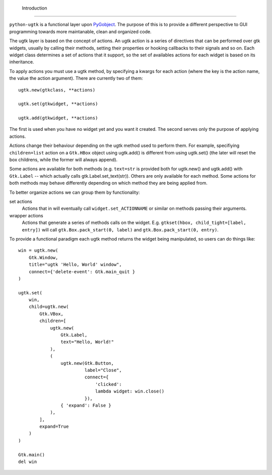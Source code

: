  Introduction
==============

``python-ugtk`` is a functional layer upon `PyGobject
<https://wiki.gnome.org/action/show/Projects/PyGObject>`_.  The
purpose of this is to provide a different perspective to GUI
programming towards more maintanable, clean and organized code.

The ugtk layer is based on the concept of actions.  An ugtk action is
a series of directives that can be performed over gtk widgets, usually
by calling their methods, setting their properties or hooking
callbacks to their signals and so on.  Each widget class determines a
set of actions that it support, so the set of availables actions for
each widget is based on its inheritance.

To apply actions you must use a ugtk method, by specifying a kwargs
for each action (where the key is the action name, the value the
action argument).  There are currently two of them::

    ugtk.new(gtkclass, **actions)

    ugtk.set(gtkwidget, **actions)

    ugtk.add(gtkwidget, **actions)

The first is used when you have no widget yet and you want it created.
The second serves only the purpose of applying actions.

Actions change their behaviour depending on the ugtk method used to
perform them.  For example, specifiying ``children=list`` action on a
``Gtk.HBox`` object using ugtk.add() is different from using ugtk.set()
(the later will reset the box childrens, while the former will always
append).

Some actions are available for both methods (e.g. ``text=str`` is
provided both for ugtk.new() and ugtk.add() with ``Gtk.Label`` --
which actually calls gtk.Label.set_text(str)).  Others are only
available for each method.  Some actions for both methods may behave
differently depending on which method they are being applied from.

To better organize actions we can group them by functionality:

set actions
  Actions that in will eventually call ``widget.set_ACTIONNAME`` or
  similar on methods passing their arguments.

wrapper actions
  Actions that generate a series of methods calls on the widget.
  E.g. ``gtkset(hbox, child_tight=[label, entry])`` will call
  ``gtk.Box.pack_start(0, label)`` and ``gtk.Box.pack_start(0,
  entry)``.

To provide a functional paradigm each ugtk method returns the widget
being manipulated, so users can do things like::

    win = ugtk.new(
        Gtk.Window,
        title="ugtk 'Hello, World' window",
        connect={'delete-event': Gtk.main_quit }
    )

    ugtk.set(
        win, 
        child=ugtk.new(
            Gtk.VBox,
            children=[
                ugtk.new(
                    Gtk.Label,
                    text="Hello, World!"
                ),
                (
                    ugtk.new(Gtk.Button,
                             label="Close",
                             connect={
                                 'clicked':
                                 lambda widget: win.close()
                             }),
                    { 'expand': False }
                ),
            ],
            expand=True
        )
    )

    Gtk.main()
    del win
